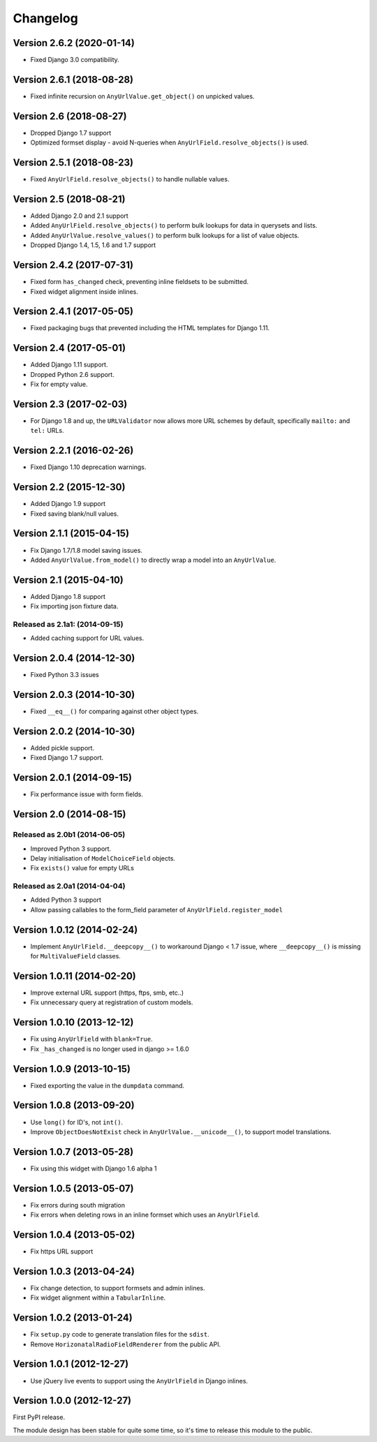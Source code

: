 Changelog
=========

Version 2.6.2 (2020-01-14)
--------------------------

* Fixed Django 3.0 compatibility.


Version 2.6.1 (2018-08-28)
---------------------------

* Fixed infinite recursion on ``AnyUrlValue.get_object()`` on unpicked values.


Version 2.6 (2018-08-27)
------------------------

* Dropped Django 1.7 support
* Optimized formset display - avoid N-queries when ``AnyUrlField.resolve_objects()`` is used.


Version 2.5.1 (2018-08-23)
--------------------------

* Fixed ``AnyUrlField.resolve_objects()`` to handle nullable values.


Version 2.5 (2018-08-21)
------------------------

* Added Django 2.0 and 2.1 support
* Added ``AnyUrlField.resolve_objects()`` to perform bulk lookups for data in querysets and lists.
* Added ``AnyUrlValue.resolve_values()`` to perform bulk lookups for a list of value objects.
* Dropped Django 1.4, 1.5, 1.6 and 1.7 support


Version 2.4.2 (2017-07-31)
--------------------------

* Fixed form ``has_changed`` check, preventing inline fieldsets to be submitted.
* Fixed widget alignment inside inlines.


Version 2.4.1 (2017-05-05)
--------------------------

* Fixed packaging bugs that prevented including the HTML templates for Django 1.11.


Version 2.4 (2017-05-01)
------------------------

* Added Django 1.11 support.
* Dropped Python 2.6 support.
* Fix for empty value.


Version 2.3 (2017-02-03)
------------------------

* For Django 1.8 and up, the ``URLValidator`` now allows more
  URL schemes by default, specifically ``mailto:`` and ``tel:`` URLs.


Version 2.2.1 (2016-02-26)
--------------------------

* Fixed Django 1.10 deprecation warnings.


Version 2.2 (2015-12-30)
------------------------

* Added Django 1.9 support
* Fixed saving blank/null values.


Version 2.1.1 (2015-04-15)
--------------------------

* Fix Django 1.7/1.8 model saving issues.
* Added ``AnyUrlValue.from_model()`` to directly wrap a model into an ``AnyUrlValue``.


Version 2.1 (2015-04-10)
------------------------

* Added Django 1.8 support
* Fix importing json fixture data.

Released as 2.1a1: (2014-09-15)
~~~~~~~~~~~~~~~~~~~~~~~~~~~~~~~

* Added caching support for URL values.


Version 2.0.4 (2014-12-30)
--------------------------

* Fixed Python 3.3 issues


Version 2.0.3 (2014-10-30)
--------------------------

* Fixed ``__eq__()`` for comparing against other object types.


Version 2.0.2 (2014-10-30)
--------------------------

* Added pickle support.
* Fixed Django 1.7 support.


Version 2.0.1 (2014-09-15)
--------------------------

* Fix performance issue with form fields.


Version 2.0 (2014-08-15)
------------------------

Released as 2.0b1 (2014-06-05)
~~~~~~~~~~~~~~~~~~~~~~~~~~~~~~

* Improved Python 3 support.
* Delay initialisation of ``ModelChoiceField`` objects.
* Fix ``exists()`` value for empty URLs


Released as 2.0a1 (2014-04-04)
~~~~~~~~~~~~~~~~~~~~~~~~~~~~~~

* Added Python 3 support
* Allow passing callables to the form_field parameter of ``AnyUrlField.register_model``


Version 1.0.12 (2014-02-24)
---------------------------

* Implement ``AnyUrlField.__deepcopy__()`` to workaround Django < 1.7 issue,
  where ``__deepcopy__()`` is missing for ``MultiValueField`` classes.


Version 1.0.11 (2014-02-20)
---------------------------

* Improve external URL support (https, ftps, smb, etc..)
* Fix unnecessary query at registration of custom models.


Version 1.0.10 (2013-12-12)
---------------------------

* Fix using ``AnyUrlField`` with ``blank=True``.
* Fix ``_has_changed`` is no longer used in django >= 1.6.0


Version 1.0.9 (2013-10-15)
--------------------------

* Fixed exporting the value in the ``dumpdata`` command.


Version 1.0.8 (2013-09-20)
--------------------------

* Use ``long()`` for ID's, not ``int()``.
* Improve ``ObjectDoesNotExist`` check in ``AnyUrlValue.__unicode__()``, to support model translations.


Version 1.0.7 (2013-05-28)
--------------------------

* Fix using this widget with Django 1.6 alpha 1


Version 1.0.5 (2013-05-07)
--------------------------

* Fix errors during south migration
* Fix errors when deleting rows in an inline formset which uses an ``AnyUrlField``.


Version 1.0.4 (2013-05-02)
--------------------------

* Fix https URL support


Version 1.0.3 (2013-04-24)
--------------------------

* Fix change detection, to support formsets and admin inlines.
* Fix widget alignment within a ``TabularInline``.


Version 1.0.2 (2013-01-24)
--------------------------

* Fix ``setup.py`` code to generate translation files for the ``sdist``.
* Remove ``HorizonatalRadioFieldRenderer`` from the public API.


Version 1.0.1 (2012-12-27)
--------------------------

* Use jQuery live events to support using the ``AnyUrlField`` in Django inlines.



Version 1.0.0 (2012-12-27)
--------------------------

First PyPI release.

The module design has been stable for quite some time,
so it's time to release this module to the public.
